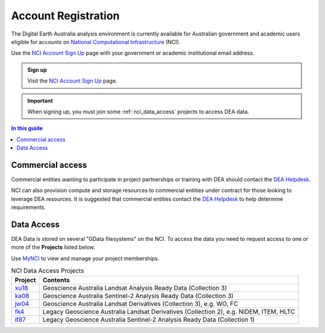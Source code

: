 
.. _account:

======================
 Account Registration
======================

.. image:: /_files/nci/nci_user_registration.png
   :alt: description
   :align: right
   :scale: 20%

The Digital Earth Australia analysis environment is currently available for
Australian government and academic users eligible for accounts on `National
Computational Infrastructure`_ (NCI).

Use the `NCI Account Sign Up`_ page with your government or academic
institutional email address.

.. admonition:: Sign up
   :class: note

   Visit the `NCI Account Sign Up`_ page.

.. important::
   When signing up, you must join some :ref:`nci_data_access` projects 
   to access DEA data.

.. _National Computational Infrastructure: https://www.nci.org.au/
.. _NCI Account Sign Up: https://my.nci.org.au/mancini/signup/

.. contents:: In this guide
   :local:
   :backlinks: none

Commercial access
=================

Commercial entities wanting to participate in project partnerships or training
with DEA should contact the `DEA Helpdesk`_.

NCI can also provision compute and storage resources to commercial entities
under contract for those looking to leverage DEA resources. It is suggested that
commercial entities contact the  `DEA Helpdesk`_ to help determine requirements.

.. _DEA Helpdesk: mailto:earth.observation@ga.gov.au


.. _nci_data_access:

Data Access
===========

DEA Data is stored on several "GData filesystems" on the NCI. To access the data you 
need to request access to one or more of the **Projects** listed below.

Use `MyNCI <https://my.nci.org.au/>`_ to view and manage your project memberships.

.. list-table:: NCI Data Access Projects
   :header-rows: 1

   * - Project
     - Contents

   * - xu18_
     - Geoscience Australia Landsat Analysis Ready Data (Collection 3)
 
   * - ka08_
     - Geoscience Australia Sentinel-2 Analysis Ready Data (Collection 3)
     
   * - jw04_
     - Geoscience Australia Landsat Derivatives (Collection 3), e.g. WO, FC

   * - fk4_
     - Legacy Geoscience Australia Landsat Derivatives (Collection 2), e.g. NIDEM, ITEM, HLTC
 
   * - if87_
     - Legacy Geoscience Australia Sentinel-2 Analysis Ready Data (Collection 1)
     
.. _wd8: https://my.nci.org.au/mancini/project/wd8
.. _xu18: https://my.nci.org.au/mancini/project/xu18
.. _if87: https://my.nci.org.au/mancini/project/if87
.. _jw04: https://my.nci.org.au/mancini/project/jw04
.. _fk4: https://my.nci.org.au/mancini/project/fk4
.. _rs0: https://my.nci.org.au/mancini/project/rs0
.. _ka08: https://my.nci.org.au/mancini/project/ka08

